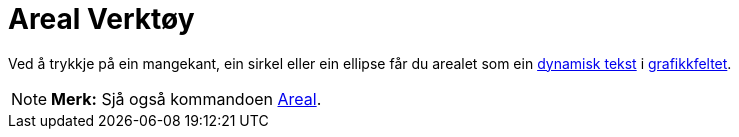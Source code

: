 = Areal Verktøy
:page-en: tools/Area
ifdef::env-github[:imagesdir: /nn/modules/ROOT/assets/images]

Ved å trykkje på ein mangekant, ein sirkel eller ein ellipse får du arealet som ein xref:/Tekstar.adoc[dynamisk tekst] i
xref:/Grafikkfelt.adoc[grafikkfeltet].

[NOTE]
====

*Merk:* Sjå også kommandoen xref:/commands/Areal.adoc[Areal].

====
